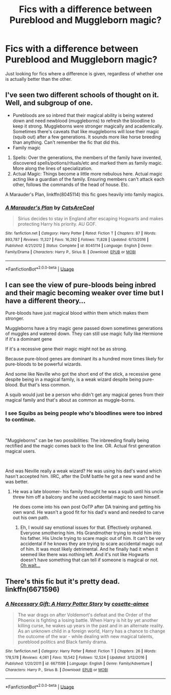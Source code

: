 #+TITLE: Fics with a difference between Pureblood and Muggleborn magic?

* Fics with a difference between Pureblood and Muggleborn magic?
:PROPERTIES:
:Author: frissonaddict
:Score: 13
:DateUnix: 1577023016.0
:DateShort: 2019-Dec-22
:FlairText: Request
:END:
Just looking for fics where a difference is given, regardless of whether one is actually better than the other.


** I've seen two different schools of thought on it. Well, and subgroup of one.

- Purebloods are so inbred that their magical ability is being watered down and need newblood (muggleborns) to refresh the bloodline to keep it strong. Muggleborns were stronger magically and academically. Sometimes there's caveats that like muggleborns will lose their magic (squib out) after a few generations. It sounds more like horse breeding than anything. Can't remember the fic that did this.
- Family magic

1. Spells: Over the generations, the members of the family have invented, discovered spells/potions/rituals/etc and marked them as family magic. More along the lines of specialization.
2. Actual Magic: Things become a little more nebulous here. Actual magic acting like a guardian of the family. Ensuring members can't attack each other, follows the commands of the head of house. Etc.

A Marauder's Plan, linkffn(8045114) this fic goes heavily into family magics.
:PROPERTIES:
:Author: Nyanmaru_San
:Score: 6
:DateUnix: 1577029597.0
:DateShort: 2019-Dec-22
:END:

*** [[https://www.fanfiction.net/s/8045114/1/][*/A Marauder's Plan/*]] by [[https://www.fanfiction.net/u/3926884/CatsAreCool][/CatsAreCool/]]

#+begin_quote
  Sirius decides to stay in England after escaping Hogwarts and makes protecting Harry his priority. AU GOF.
#+end_quote

^{/Site/:} ^{fanfiction.net} ^{*|*} ^{/Category/:} ^{Harry} ^{Potter} ^{*|*} ^{/Rated/:} ^{Fiction} ^{T} ^{*|*} ^{/Chapters/:} ^{87} ^{*|*} ^{/Words/:} ^{893,787} ^{*|*} ^{/Reviews/:} ^{11,327} ^{*|*} ^{/Favs/:} ^{16,292} ^{*|*} ^{/Follows/:} ^{11,828} ^{*|*} ^{/Updated/:} ^{6/13/2016} ^{*|*} ^{/Published/:} ^{4/21/2012} ^{*|*} ^{/Status/:} ^{Complete} ^{*|*} ^{/id/:} ^{8045114} ^{*|*} ^{/Language/:} ^{English} ^{*|*} ^{/Genre/:} ^{Family/Drama} ^{*|*} ^{/Characters/:} ^{Harry} ^{P.,} ^{Sirius} ^{B.} ^{*|*} ^{/Download/:} ^{[[http://www.ff2ebook.com/old/ffn-bot/index.php?id=8045114&source=ff&filetype=epub][EPUB]]} ^{or} ^{[[http://www.ff2ebook.com/old/ffn-bot/index.php?id=8045114&source=ff&filetype=mobi][MOBI]]}

--------------

*FanfictionBot*^{2.0.0-beta} | [[https://github.com/tusing/reddit-ffn-bot/wiki/Usage][Usage]]
:PROPERTIES:
:Author: FanfictionBot
:Score: 1
:DateUnix: 1577029622.0
:DateShort: 2019-Dec-22
:END:


** I can see the view of pure-bloods being inbred and their magic becoming weaker over time but I have a different theory...

Pure-bloods have just magical blood within them which makes them stronger.

Muggleborns have a tiny magic gene passed down sometimes generations of muggles and watered down. They can still use magic fully like Hermione if it's a dominant gene

If it's a recessive gene their magic might not be as strong.

Because pure-blood genes are dominant its a hundred more times likely for pure-bloods to be powerful wizards.

And some like Neville who got the short end of the stick, a recessive gene despite being in a magical family, is a weak wizard despite being pure-blood. But that's less common.

A squib would just be a person who didn't get any magical genes from their magical family and that's about as common as muggle-borns.
:PROPERTIES:
:Author: syrollesse
:Score: 2
:DateUnix: 1577039058.0
:DateShort: 2019-Dec-22
:END:

*** I see Squibs as being people who's bloodlines were too inbred to continue.

​

"Muggleborns" can be two possibilities: The inbreeding finally being rectified and the magic comes back to the line. OR. Actual first generation magical users.

​

And was Neville really a weak wizard? He was using his dad's wand which hasn't accepted him. IIRC, after the DoM battle he got a new wand and he was better.
:PROPERTIES:
:Author: Nyanmaru_San
:Score: 6
:DateUnix: 1577039927.0
:DateShort: 2019-Dec-22
:END:

**** He was a late bloomer- his family thought he was a squib until his uncle threw him off a balcony and he used accidental magic to save himself.

He does come into his own post OoTP after DA training and getting his own wand. He wasn't a good fit for his dad's wand and needed to carve out his own path.
:PROPERTIES:
:Author: zenguy3
:Score: 1
:DateUnix: 1577068860.0
:DateShort: 2019-Dec-23
:END:

***** Eh, I would say emotional issues for that. Effectively orphaned. Everyone smothering him. His Grandmother trying to mold him into his father. His Uncle trying to scare magic out of him. It can't be very accidental if he knows they are trying to scare accidental magic out of him. It was most likely detrimental. And he finally had it when it seemed like there was nothing left. And it's not like Hogwarts doesn't have something that can tell if someone is magical or not. [[https://www.wizardingworld.com/writing-by-jk-rowling/the-quill-of-acceptance-and-the-book-of-admittance][Oh wait...]]
:PROPERTIES:
:Author: Nyanmaru_San
:Score: 1
:DateUnix: 1577120254.0
:DateShort: 2019-Dec-23
:END:


** There's this fic but it's pretty dead. linkffn(6671596)
:PROPERTIES:
:Author: YOB1997
:Score: 1
:DateUnix: 1577035342.0
:DateShort: 2019-Dec-22
:END:

*** [[https://www.fanfiction.net/s/6671596/1/][*/A Necessary Gift: A Harry Potter Story/*]] by [[https://www.fanfiction.net/u/1121841/cosette-aimee][/cosette-aimee/]]

#+begin_quote
  The war drags on after Voldemort's defeat and the Order of the Phoenix is fighting a losing battle. When Harry is hit by yet another killing curse, he wakes up years in the past and in an alternate reality. As an unknown child in a foreign world, Harry has a chance to change the outcome of the war - while dealing with new magical talents, pureblood politics and Black family drama.
#+end_quote

^{/Site/:} ^{fanfiction.net} ^{*|*} ^{/Category/:} ^{Harry} ^{Potter} ^{*|*} ^{/Rated/:} ^{Fiction} ^{T} ^{*|*} ^{/Chapters/:} ^{26} ^{*|*} ^{/Words/:} ^{178,578} ^{*|*} ^{/Reviews/:} ^{4,061} ^{*|*} ^{/Favs/:} ^{10,542} ^{*|*} ^{/Follows/:} ^{12,524} ^{*|*} ^{/Updated/:} ^{3/12/2016} ^{*|*} ^{/Published/:} ^{1/20/2011} ^{*|*} ^{/id/:} ^{6671596} ^{*|*} ^{/Language/:} ^{English} ^{*|*} ^{/Genre/:} ^{Family/Adventure} ^{*|*} ^{/Characters/:} ^{Harry} ^{P.,} ^{Sirius} ^{B.} ^{*|*} ^{/Download/:} ^{[[http://www.ff2ebook.com/old/ffn-bot/index.php?id=6671596&source=ff&filetype=epub][EPUB]]} ^{or} ^{[[http://www.ff2ebook.com/old/ffn-bot/index.php?id=6671596&source=ff&filetype=mobi][MOBI]]}

--------------

*FanfictionBot*^{2.0.0-beta} | [[https://github.com/tusing/reddit-ffn-bot/wiki/Usage][Usage]]
:PROPERTIES:
:Author: FanfictionBot
:Score: 1
:DateUnix: 1577035354.0
:DateShort: 2019-Dec-22
:END:
